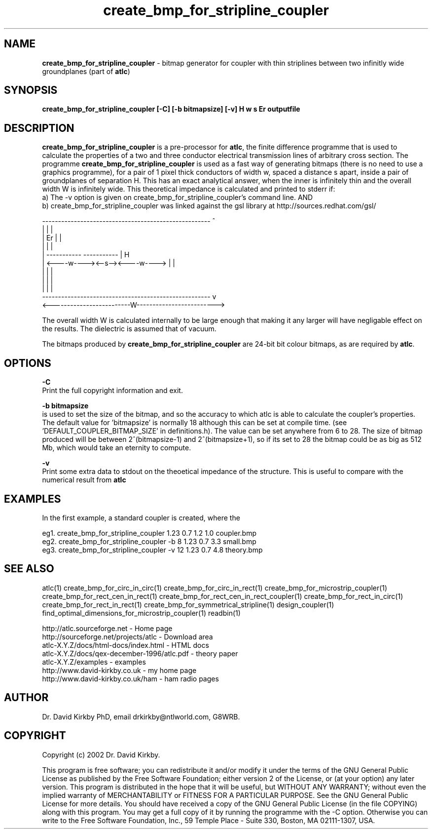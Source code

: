 .TH create_bmp_for_stripline_coupler 1 "atlc-4.1.0 11/12/02" "Dr. David Kirkby"
.ds n 5
.SH NAME
\fBcreate_bmp_for_stripline_coupler\fR - bitmap generator for coupler with thin striplines between two infinitly wide groundplanes (part of \fBatlc\fR)
.SH SYNOPSIS
\fBcreate_bmp_for_stripline_coupler [-C] [-b bitmapsize] [-v] H w s Er outputfile\fR
.br
.SH DESCRIPTION
\fBcreate_bmp_for_stripline_coupler\fR is a pre-processor for \fBatlc\fR, the finite difference 
programme that is used to calculate the 
properties of a two and three conductor electrical transmission lines of arbitrary 
cross section. The programme \fBcreate_bmp_for_stripline_coupler\fR is used as a fast way of
generating bitmaps (there is no need to use a graphics programme), for a
pair of 1 pixel thick conductors of width w, spaced a distance s apart, 
inside a pair of
groundplanes of  separation H. This has an exact analytical
answer, when the inner is infinitely thin and the overall width W is infinitely
wide. This theoretical impedance is calculated and printed to stderr if:
.br
a) The -v option is given on create_bmp_for_stripline_coupler's command line. AND
.br
b) create_bmp_for_stripline_coupler was linked against the gsl library at http://sources.redhat.com/gsl/
.P
-----------------------------------------------------  ^
.br
|                                                   |  |
.br                                                     
|                  Er                               |  |
.br                                                     
|                                                   |  |
.br                                                     
|            -----------       -----------          |  H
.br
|            <----w----><--s--><----w---->          |  |
.br       
|                                                   |  |
.br
|                                                   |  |
.br
|                                                   |  |
.br
-----------------------------------------------------  v
.br
<-------------------------W------------------------->
.br

The overall width W is calculated internally to be large enough that
making it any larger will have negligable effect on the results.
The dielectric is assumed that of vacuum.
.PP 
.br
The bitmaps produced by \fBcreate_bmp_for_stripline_coupler\fR are 24-bit bit colour bitmaps, as are required by \fBatlc\fR.

.SH OPTIONS
.PP
\fB-C \fR
.br
Print the full copyright information and exit.
.PP
.br
\fB-b bitmapsize\fR
.br
is used to set the size of the bitmap, and so the accuracy to which atlc
is able to calculate the coupler's properties. The default
value for 'bitmapsize' is normally 18 although this can be set at
compile time. (see 'DEFAULT_COUPLER_BITMAP_SIZE' in definitions.h). The value can be set anywhere from 6 to 28. The size of bitmap produced will be
between 2^(bitmapsize-1) and 2^(bitmapsize+1), so if its set to 28 the
bitmap could be as big as 512 Mb, which would take an eternity to
compute. 
.PP
\fB-v \fR
.br
Print some extra data to stdout on the theoetical impedance of the
structure. This is useful to compare with the numerical result from
\fBatlc\fR
.SH EXAMPLES
.br
In the first example, a standard coupler is created, where the 


eg1. create_bmp_for_stripline_coupler  1.23 0.7 1.2 1.0  coupler.bmp
.br
eg2. create_bmp_for_stripline_coupler -b 8 1.23 0.7 3.3  small.bmp 
.br
eg3. create_bmp_for_stripline_coupler -v 12 1.23 0.7 4.8  theory.bmp  
.br













.P
.SH SEE ALSO
atlc(1)
create_bmp_for_circ_in_circ(1)
create_bmp_for_circ_in_rect(1)
create_bmp_for_microstrip_coupler(1)
create_bmp_for_rect_cen_in_rect(1)
create_bmp_for_rect_cen_in_rect_coupler(1)
create_bmp_for_rect_in_circ(1)
create_bmp_for_rect_in_rect(1)
create_bmp_for_symmetrical_stripline(1)
design_coupler(1)
find_optimal_dimensions_for_microstrip_coupler(1)
readbin(1)
.P 
.br
http://atlc.sourceforge.net                - Home page 
.br
http://sourceforge.net/projects/atlc       - Download area
.br
atlc-X.Y.Z/docs/html-docs/index.html       - HTML docs
.br
atlc-X.Y.Z/docs/qex-december-1996/atlc.pdf - theory paper
.br
atlc-X.Y.Z/examples                        - examples
.br
http://www.david-kirkby.co.uk              - my home page
.br
http://www.david-kirkby.co.uk/ham          - ham radio pages
.br
.SH AUTHOR
Dr. David Kirkby PhD, email drkirkby@ntlworld.com, G8WRB.
.SH "COPYRIGHT"
.IX Header "COPYRIGHT"
Copyright (c) 2002 Dr. David Kirkby. 
.PP

This program is free software; you can redistribute it and/or
modify it under the terms of the GNU General Public License
as published by the Free Software Foundation; either version 2
of the License, or (at your option) any later version.
.pp
This program is distributed in the hope that it will be useful,
but WITHOUT ANY WARRANTY; without even the implied warranty of
MERCHANTABILITY or FITNESS FOR A PARTICULAR PURPOSE.  See the
GNU General Public License for more details.
.p
You should have received a copy of the GNU General Public License (in
the file COPYING) along with this program. You may get a full copy of it
by running the programme with the -C option. Otherwise you can write to the 
Free Software Foundation, Inc., 59 Temple Place - Suite 330, Boston, 
MA  02111-1307, USA.
